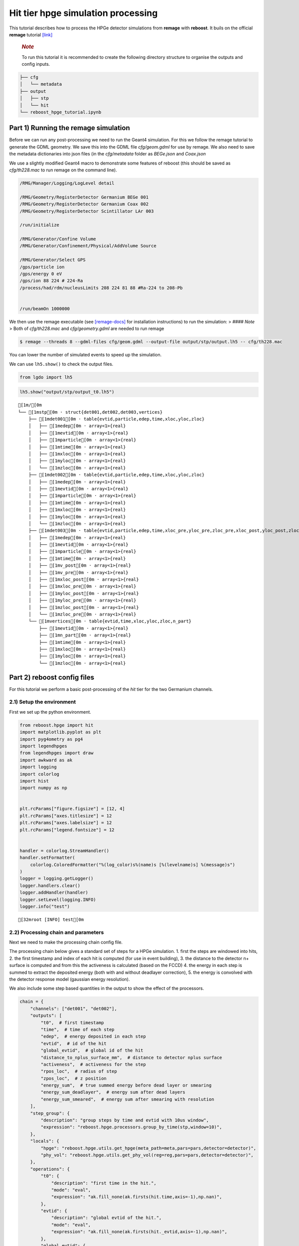 Hit tier hpge simulation processing
===================================

This tutorial describes how to process the HPGe detector simulations
from **remage** with **reboost**. It buils on the official **remage**
tutorial
`[link] <https://remage.readthedocs.io/en/stable/tutorial.html>`__

   .. rubric:: *Note*
      :name: note

   To run this tutorial it is recommended to create the following
   directory structure to organise the outputs and config inputs.

.. code:: text

   ├── cfg
   │   └── metadata
   ├── output
   │   ├── stp
   │   └── hit
   └── reboost_hpge_tutorial.ipynb

Part 1) Running the remage simulation
-------------------------------------

Before we can run any post-processing we need to run the Geant4
simulation. For this we follow the remage tutorial to generate the GDML
geometry. We save this into the GDML file *cfg/geom.gdml* for use by
remage. We also need to save the metadata dictionaries into json files
(in the *cfg/metadata* folder as *BEGe.json* and *Coax.json*

We use a slightly modified Geant4 macro to demonstrate some features of
reboost (this should be saved as *cfg/th228.mac* to run remage on the
command line).

.. code:: text

   /RMG/Manager/Logging/LogLevel detail

   /RMG/Geometry/RegisterDetector Germanium BEGe 001
   /RMG/Geometry/RegisterDetector Germanium Coax 002
   /RMG/Geometry/RegisterDetector Scintillator LAr 003

   /run/initialize

   /RMG/Generator/Confine Volume
   /RMG/Generator/Confinement/Physical/AddVolume Source

   /RMG/Generator/Select GPS
   /gps/particle ion
   /gps/energy 0 eV
   /gps/ion 88 224 # 224-Ra
   /process/had/rdm/nucleusLimits 208 224 81 88 #Ra-224 to 208-Pb


   /run/beamOn 1000000

We then use the remage executable (see
`[remage-docs] <https://remage.readthedocs.io/en/stable/>`__ for
installation instructions) to run the simulation: > #### *Note* > Both
of *cfg/th228.mac* and *cfg/geometry.gdml* are needed to run remage

.. code:: console

   $ remage --threads 8 --gdml-files cfg/geom.gdml --output-file output/stp/output.lh5 -- cfg/th228.mac

You can lower the number of simulated events to speed up the simulation.

We can use ``lh5.show()`` to check the output files.

.. code:: python

    from lgdo import lh5

.. code:: python

    lh5.show("output/stp/output_t0.lh5")


.. parsed-literal::

    [1m/[0m
    └── [1mstp[0m · struct{det001,det002,det003,vertices}
        ├── [1mdet001[0m · table{evtid,particle,edep,time,xloc,yloc,zloc}
        │   ├── [1medep[0m · array<1>{real}
        │   ├── [1mevtid[0m · array<1>{real}
        │   ├── [1mparticle[0m · array<1>{real}
        │   ├── [1mtime[0m · array<1>{real}
        │   ├── [1mxloc[0m · array<1>{real}
        │   ├── [1myloc[0m · array<1>{real}
        │   └── [1mzloc[0m · array<1>{real}
        ├── [1mdet002[0m · table{evtid,particle,edep,time,xloc,yloc,zloc}
        │   ├── [1medep[0m · array<1>{real}
        │   ├── [1mevtid[0m · array<1>{real}
        │   ├── [1mparticle[0m · array<1>{real}
        │   ├── [1mtime[0m · array<1>{real}
        │   ├── [1mxloc[0m · array<1>{real}
        │   ├── [1myloc[0m · array<1>{real}
        │   └── [1mzloc[0m · array<1>{real}
        ├── [1mdet003[0m · table{evtid,particle,edep,time,xloc_pre,yloc_pre,zloc_pre,xloc_post,yloc_post,zloc_post,v_pre,v_post}
        │   ├── [1medep[0m · array<1>{real}
        │   ├── [1mevtid[0m · array<1>{real}
        │   ├── [1mparticle[0m · array<1>{real}
        │   ├── [1mtime[0m · array<1>{real}
        │   ├── [1mv_post[0m · array<1>{real}
        │   ├── [1mv_pre[0m · array<1>{real}
        │   ├── [1mxloc_post[0m · array<1>{real}
        │   ├── [1mxloc_pre[0m · array<1>{real}
        │   ├── [1myloc_post[0m · array<1>{real}
        │   ├── [1myloc_pre[0m · array<1>{real}
        │   ├── [1mzloc_post[0m · array<1>{real}
        │   └── [1mzloc_pre[0m · array<1>{real}
        └── [1mvertices[0m · table{evtid,time,xloc,yloc,zloc,n_part}
            ├── [1mevtid[0m · array<1>{real}
            ├── [1mn_part[0m · array<1>{real}
            ├── [1mtime[0m · array<1>{real}
            ├── [1mxloc[0m · array<1>{real}
            ├── [1myloc[0m · array<1>{real}
            └── [1mzloc[0m · array<1>{real}


Part 2) reboost config files
----------------------------

For this tutorial we perform a basic post-processing of the *hit* tier
for the two Germanium channels.

2.1) Setup the environment
~~~~~~~~~~~~~~~~~~~~~~~~~~

First we set up the python environment.

.. code:: python

    from reboost.hpge import hit
    import matplotlib.pyplot as plt
    import pyg4ometry as pg4
    import legendhpges
    from legendhpges import draw
    import awkward as ak
    import logging
    import colorlog
    import hist
    import numpy as np


    plt.rcParams["figure.figsize"] = [12, 4]
    plt.rcParams["axes.titlesize"] = 12
    plt.rcParams["axes.labelsize"] = 12
    plt.rcParams["legend.fontsize"] = 12


    handler = colorlog.StreamHandler()
    handler.setFormatter(
        colorlog.ColoredFormatter("%(log_color)s%(name)s [%(levelname)s] %(message)s")
    )
    logger = logging.getLogger()
    logger.handlers.clear()
    logger.addHandler(handler)
    logger.setLevel(logging.INFO)
    logger.info("test")




.. parsed-literal::

    [32mroot [INFO] test[0m


2.2) Processing chain and parameters
~~~~~~~~~~~~~~~~~~~~~~~~~~~~~~~~~~~~

Next we need to make the processing chain config file.

The processing chain below gives a standard set of steps for a HPGe
simulation. 1. first the steps are windowed into hits, 2. the first
timestamp and index of each hit is computed (for use in event building),
3. the distance to the detector n+ surface is computed and from this the
activeness is calculated (based on the FCCD) 4. the energy in each step
is summed to extract the deposited energy (both with and without
deadlayer correction), 5. the energy is convolved with the detector
response model (gaussian energy resolution).

We also include some step based quantities in the output to show the
effect of the processors.

.. code:: python

    chain = {
        "channels": ["det001", "det002"],
        "outputs": [
            "t0",  # first timestamp
            "time",  # time of each step
            "edep",  # energy deposited in each step
            "evtid",  # id of the hit
            "global_evtid",  # global id of the hit
            "distance_to_nplus_surface_mm",  # distance to detector nplus surface
            "activeness",  # activeness for the step
            "rpos_loc",  # radius of step
            "zpos_loc",  # z position
            "energy_sum",  # true summed energy before dead layer or smearing
            "energy_sum_deadlayer",  # energy sum after dead layers
            "energy_sum_smeared",  # energy sum after smearing with resolution
        ],
        "step_group": {
            "description": "group steps by time and evtid with 10us window",
            "expression": "reboost.hpge.processors.group_by_time(stp,window=10)",
        },
        "locals": {
            "hpge": "reboost.hpge.utils.get_hpge(meta_path=meta,pars=pars,detector=detector)",
            "phy_vol": "reboost.hpge.utils.get_phy_vol(reg=reg,pars=pars,detector=detector)",
        },
        "operations": {
            "t0": {
                "description": "first time in the hit.",
                "mode": "eval",
                "expression": "ak.fill_none(ak.firsts(hit.time,axis=-1),np.nan)",
            },
            "evtid": {
                "description": "global evtid of the hit.",
                "mode": "eval",
                "expression": "ak.fill_none(ak.firsts(hit._evtid,axis=-1),np.nan)",
            },
            "global_evtid": {
                "description": "global evtid of the hit.",
                "mode": "eval",
                "expression": "ak.fill_none(ak.firsts(hit._global_evtid,axis=-1),np.nan)",
            },
            "distance_to_nplus_surface_mm": {
                "description": "distance to the nplus surface in mm",
                "mode": "function",
                "expression": "reboost.hpge.processors.distance_to_surface(hit.xloc, hit.yloc, hit.zloc, hpge, phy_vol.position.eval(), surface_type='nplus',unit='m')",
            },
            "activeness": {
                "description": "activness based on FCCD (no TL)",
                "mode": "eval",
                "expression": "ak.where(hit.distance_to_nplus_surface_mm<pars.fccd_in_mm,0,1)",
            },
            "rpos_loc": {
                "description": "Local radius ",
                "mode": "eval",
                "expression": "((1000*hit.xloc-phy_vol.position.eval()[0])**2+(1000*hit.yloc-phy_vol.position.eval()[1])**2)**0.5",
            },
            "zpos_loc": {
                "description": "Local z ",
                "mode": "eval",
                "expression": "1000*hit.zloc-phy_vol.position.eval()[2]",
            },
            "energy_sum": {
                "description": "truth summed energy in the hit.",
                "mode": "eval",
                "expression": "ak.sum(hit.edep,axis=-1)",
            },
            "energy_sum_deadlayer": {
                "description": "summed energy in the hit after deadlayr",
                "mode": "eval",
                "expression": "ak.sum(hit.edep*hit.activeness,axis=-1)",
            },
            "energy_sum_smeared": {
                "description": "summed energy after convolution with energy response.",
                "mode": "function",
                "expression": "reboost.hpge.processors.smear_energies(hit.energy_sum_deadlayer,reso=pars.fwhm_in_keV/2.355)",
            },
        },
    }

We also create our parameters file.

.. code:: python

    pars = {
        "det001": {
            "meta_name": "BEGe.json",
            "phy_vol_name": "BEGe",
            "fwhm_in_keV": 2.69,
            "fccd_in_mm": 1.420,  # dead layer in mm
        },
        "det002": {
            "meta_name": "Coax.json",
            "phy_vol_name": "Coax",
            "fwhm_in_keV": 4.420,
            "fccd_in_mm": 2.69,
        },
    }

Part 3) Running the processing
------------------------------

Now we can run our post-processing

.. code:: python

    hit.build_hit(
        file_out="output/hit/output.lh5",
        list_file_in="output/stp/*.lh5",
        out_field="hit",
        in_field="stp",
        proc_config=chain,
        pars=pars,
        gdml="cfg/geom.gdml",
        metadata_path="cfg/metadata/",
        merge_input_files=True,
    )



.. parsed-literal::

    [32mreboost.hpge.utils [INFO] files contain [1252152, 1248990, 1244422, 1248990, 1258476, 1252152, 1252152, 1242666] events[0m
    [32mreboost.hpge.hit [INFO] ...running hit tier for output/stp/output_t0.lh5 and det001[0m
    [32mreboost.hpge.hit [INFO] ...running hit tier for output/stp/output_t0.lh5 and det002[0m
    [32mreboost.hpge.hit [INFO] ...running hit tier for output/stp/output_t1.lh5 and det001[0m
    [32mreboost.hpge.hit [INFO] ...running hit tier for output/stp/output_t1.lh5 and det002[0m
    [32mreboost.hpge.hit [INFO] ...running hit tier for output/stp/output_t2.lh5 and det001[0m
    [32mreboost.hpge.hit [INFO] ...running hit tier for output/stp/output_t2.lh5 and det002[0m
    [32mreboost.hpge.hit [INFO] ...running hit tier for output/stp/output_t3.lh5 and det001[0m
    [32mreboost.hpge.hit [INFO] ...running hit tier for output/stp/output_t3.lh5 and det002[0m
    [32mreboost.hpge.hit [INFO] ...running hit tier for output/stp/output_t4.lh5 and det001[0m
    [32mreboost.hpge.hit [INFO] ...running hit tier for output/stp/output_t4.lh5 and det002[0m
    [32mreboost.hpge.hit [INFO] ...running hit tier for output/stp/output_t5.lh5 and det001[0m
    [32mreboost.hpge.hit [INFO] ...running hit tier for output/stp/output_t5.lh5 and det002[0m
    [32mreboost.hpge.hit [INFO] ...running hit tier for output/stp/output_t6.lh5 and det001[0m
    [32mreboost.hpge.hit [INFO] ...running hit tier for output/stp/output_t6.lh5 and det002[0m
    [32mreboost.hpge.hit [INFO] ...running hit tier for output/stp/output_t7.lh5 and det001[0m
    [32mreboost.hpge.hit [INFO] ...running hit tier for output/stp/output_t7.lh5 and det002[0m


.. parsed-literal::

    CPU times: user 2min 38s, sys: 4.73 s, total: 2min 42s
    Wall time: 2min 45s


The debugging info printed by *reboost* shows the program iterating over
the files and appending to the output file. Now we can print our output
file structure showing the new *hit* oriented data format.

.. code:: python

    lh5.show("output/hit/output.lh5")


.. parsed-literal::

    [1m/[0m
    ├── [1mdet001[0m · HDF5 group
    │   └── [1mhit[0m · table{edep,time,t0,evtid,global_evtid,distance_to_nplus_surface_mm,activeness,rpos_loc,zpos_loc,energy_sum,energy_sum_deadlayer,energy_sum_smeared}
    │       ├── [1mactiveness[0m · array<1>{array<1>{real}}
    │       │   ├── [1mcumulative_length[0m · array<1>{real}
    │       │   └── [1mflattened_data[0m · array<1>{real}
    │       ├── [1mdistance_to_nplus_surface_mm[0m · array<1>{array<1>{real}}
    │       │   ├── [1mcumulative_length[0m · array<1>{real}
    │       │   └── [1mflattened_data[0m · array<1>{real}
    │       ├── [1medep[0m · array<1>{array<1>{real}}
    │       │   ├── [1mcumulative_length[0m · array<1>{real}
    │       │   └── [1mflattened_data[0m · array<1>{real}
    │       ├── [1menergy_sum[0m · array<1>{real}
    │       ├── [1menergy_sum_deadlayer[0m · array<1>{real}
    │       ├── [1menergy_sum_smeared[0m · array<1>{real}
    │       ├── [1mevtid[0m · array<1>{real}
    │       ├── [1mglobal_evtid[0m · array<1>{real}
    │       ├── [1mrpos_loc[0m · array<1>{array<1>{real}}
    │       │   ├── [1mcumulative_length[0m · array<1>{real}
    │       │   └── [1mflattened_data[0m · array<1>{real}
    │       ├── [1mt0[0m · array<1>{real}
    │       ├── [1mtime[0m · array<1>{array<1>{real}}
    │       │   ├── [1mcumulative_length[0m · array<1>{real}
    │       │   └── [1mflattened_data[0m · array<1>{real}
    │       └── [1mzpos_loc[0m · array<1>{array<1>{real}}
    │           ├── [1mcumulative_length[0m · array<1>{real}
    │           └── [1mflattened_data[0m · array<1>{real}
    └── [1mdet002[0m · HDF5 group
        └── [1mhit[0m · table{edep,time,t0,evtid,global_evtid,distance_to_nplus_surface_mm,activeness,rpos_loc,zpos_loc,energy_sum,energy_sum_deadlayer,energy_sum_smeared}
            ├── [1mactiveness[0m · array<1>{array<1>{real}}
            │   ├── [1mcumulative_length[0m · array<1>{real}
            │   └── [1mflattened_data[0m · array<1>{real}
            ├── [1mdistance_to_nplus_surface_mm[0m · array<1>{array<1>{real}}
            │   ├── [1mcumulative_length[0m · array<1>{real}
            │   └── [1mflattened_data[0m · array<1>{real}
            ├── [1medep[0m · array<1>{array<1>{real}}
            │   ├── [1mcumulative_length[0m · array<1>{real}
            │   └── [1mflattened_data[0m · array<1>{real}
            ├── [1menergy_sum[0m · array<1>{real}
            ├── [1menergy_sum_deadlayer[0m · array<1>{real}
            ├── [1menergy_sum_smeared[0m · array<1>{real}
            ├── [1mevtid[0m · array<1>{real}
            ├── [1mglobal_evtid[0m · array<1>{real}
            ├── [1mrpos_loc[0m · array<1>{array<1>{real}}
            │   ├── [1mcumulative_length[0m · array<1>{real}
            │   └── [1mflattened_data[0m · array<1>{real}
            ├── [1mt0[0m · array<1>{real}
            ├── [1mtime[0m · array<1>{array<1>{real}}
            │   ├── [1mcumulative_length[0m · array<1>{real}
            │   └── [1mflattened_data[0m · array<1>{real}
            └── [1mzpos_loc[0m · array<1>{array<1>{real}}
                ├── [1mcumulative_length[0m · array<1>{real}
                └── [1mflattened_data[0m · array<1>{real}


The new format is a factor of x17 times smaller than the input file due
to the removal of many *step* based fields which use a lot of memory and
due to the removal of the *vertices* table and the LAr hits. So we can
easily read the whole file into memory. We use *awkward* to analyse the
output files.

.. code:: python

    data_det001 = lh5.read_as("det001/hit", "output/hit/output.lh5", "ak")
    data_det002 = lh5.read_as("det002/hit", "output/hit/output.lh5", "ak")

.. code:: python

    data_det001




.. raw:: html

    <pre>[{edep: [0.0826, 0.00863, ..., 32.3], time: [1.32e+15, ...], t0: 1.32e+15, ...},
     {edep: [0.103, 0.0256, ..., 37.6, 6.44], time: [...], t0: 1.24e+15, ...},
     {edep: [0.0824, 0.00863, ..., 16.8], time: [2.21e+14, ...], t0: 2.21e+14, ...},
     {edep: [0.101, 0.0802, ..., 20.9], time: [9.09e+14, ...], t0: 9.09e+14, ...},
     {edep: [0.00332, 0.0171, ..., 45, 27.7], time: [...], t0: 4.26e+13, ...},
     {edep: [0.0845, 0.00863, ..., 27.9], time: [6.86e+14, ...], t0: 6.86e+14, ...},
     {edep: [0.0065, 0.255, ..., 41.5, 2.69], time: [...], t0: 1.24e+14, ...},
     {edep: [0.0388, 0.188, ..., 1.1, 41.5], time: [...], t0: 6.48e+14, ...},
     {edep: [0.00332, 0.116, ..., 16.2], time: [4.39e+14, ...], t0: 4.39e+14, ...},
     {edep: [0.00615, 0.0204, ..., 22.1], time: [7.11e+14, ...], t0: 7.11e+14, ...},
     ...,
     {edep: [0.19, 0.0171, ..., 42.2, 10.9], time: [...], t0: 1.1e+15, ...},
     {edep: [0.0118, 0.0303, ..., 34.5, 21.4], time: [...], t0: 1.51e+15, ...},
     {edep: [0.0204, 0.152, ..., 2.79, 51.9], time: [...], t0: 9.73e+14, ...},
     {edep: [0.118, 0.0254, ..., 41.2, 38.6], time: [...], t0: 9.67e+14, ...},
     {edep: [0.0824, 0.0254, ..., 34.6, 18.9], time: [...], t0: 6.64e+14, ...},
     {edep: [0.148, 0.0802, ..., 40.9, 24], time: [...], t0: 5.56e+14, ...},
     {edep: [0.022, 0.0148, ..., 34.8, 11.9], time: [...], t0: 6.52e+14, ...},
     {edep: [0.0155, 0.118, ..., 0.458, 9.65], time: [...], t0: 3.97e+14, ...},
     {edep: [0.0065, 0.00615, ..., 13.7], time: [3.98e+14, ...], t0: 3.98e+14, ...}]
    --------------------------------------------------------------------------------
    type: 835793 * {
        edep: var * float64,
        time: var * float64,
        t0: float64,
        evtid: float64,
        global_evtid: float64,
        distance_to_nplus_surface_mm: var * float64,
        activeness: var * int64,
        rpos_loc: var * float64,
        zpos_loc: var * float64,
        energy_sum: float64,
        energy_sum_deadlayer: float64,
        energy_sum_smeared: float64
    }</pre>



Part 4) Steps in a standard processing chain
--------------------------------------------

The next part of the tutorial gives more details on each step of the
processing chain.

4.1) Windowing
~~~~~~~~~~~~~~

We can compare the decay index (“evtid” in the “stp” file) to the index
of the “hit”, the row of the hit table. We see that only some decays
correspond to “hits” in the detector, as we expect. We also see that a
single decay does not often produce multiple hits. This is also expected
since the probability of detection is fairly low.

.. code:: python

    plt.scatter(
        np.sort(data_det001.global_evtid), np.arange(len(data_det001)), marker=".", alpha=1
    )
    plt.xlabel("Decay index (evtid)")
    plt.ylabel("Hit Index")
    plt.grid()
    plt.xlim(0, 1000)
    plt.ylim(0, 100)




.. parsed-literal::

    (0.0, 100.0)




.. image:: images/output_20_1.png


However, we can use some array manipulation to extract decay index with
multiple hits, by plotting the times we see the effect of the windowing.

.. code:: python

    def plot_times(times: ak.Array, xrange=None, sub_zero=False, **kwargs):
        fig, ax = plt.subplots()
        for idx, _time in enumerate(times):
            if sub_zero:
                _time = _time - ak.min(_time)
            h = hist.new.Reg(
                100,
                (ak.min(times) / 1e9),
                (ak.max(times) / 1e9) + 1,
                name="Time since event start [s]",
            ).Double()
            h.fill(_time / 1e9)
            h.plot(**kwargs, label=f"Hit {idx}")
            ax.legend()
            ax.set_yscale("log")
            if xrange is not None:
                ax.set_xlim(*xrange)


.. code:: python

    unique, counts = np.unique(data_det001.global_evtid, return_counts=True)

.. code:: python

    plot_times(
        data_det001[data_det001.global_evtid == unique[counts > 1][1]].time,
        histtype="step",
        yerr=False,
    )




.. image:: images/output_24_0.png


4.2) Distance to surface and dead layer
~~~~~~~~~~~~~~~~~~~~~~~~~~~~~~~~~~~~~~~

One of the important step in the post-processing of HPGe detector
simulations is the detector activeness mapping. Energy deposited close
to the surface of the Germanium detector will result in incomplete
charge collection and a degraded signal. To account for this we added a
processor to compute the distance to the detector surface (based on
``legendhpges.base.HPGe.distance_to_surface()``)

For the steps in the detector we extracted in the processing chain the
local r and z coordinates and we can plot maps of the distance to the
detector surface and the activeness for each step. We select only events
within 5 mm of the surface for the first plots. We can see that the
processor works as expected.

.. code:: python

    def plot_map(field, scale="BuPu", clab="Distance [mm]"):
        fig, axs = plt.subplots(1, 2, figsize=(12, 4), sharey=True)
        n = 100000
        for idx, (data, config) in enumerate(
            zip(
                [data_det001, data_det002],
                ["cfg/metadata/BEGe.json", "cfg/metadata/Coax.json"],
            )
        ):
            reg = pg4.geant4.Registry()
            hpge = legendhpges.make_hpge(config, registry=reg)

            legendhpges.draw.plot_profile(hpge, split_by_type=True, axes=axs[idx])
            rng = np.random.default_rng()
            r = rng.choice(
                [-1, 1], p=[0.5, 0.5], size=len(ak.flatten(data.rpos_loc))
            ) * ak.flatten(data.rpos_loc)
            z = ak.flatten(data.zpos_loc)
            c = ak.flatten(data[field])
            cut = c < 5

            s = axs[idx].scatter(
                r[cut][0:n],
                z[cut][0:n],
                c=c[cut][0:n],
                marker=".",
                label="gen. points",
                cmap=scale,
            )
            # axs[idx].axis("equal")

            if idx == 0:
                axs[idx].set_ylabel("Height [mm]")
            c = plt.colorbar(s)
            c.set_label(clab)

            axs[idx].set_xlabel("Radius [mm]")


.. code:: python

    plot_map("distance_to_nplus_surface_mm")


.. parsed-literal::

    [32mroot [INFO] genericpolycone.antlr>[0m
    [32mroot [INFO] genericpolyhedra.antlr>[0m
    [32mroot [INFO] visualisation.Mesh.getBoundingBox> [-36.98, -36.98, 0.0] [36.98, 36.98, 29.46][0m
    [32mroot [INFO] box.pycsgmesh> getBoundingBoxMesh[0m
    [32mroot [INFO] genericpolycone.antlr>[0m
    [32mroot [INFO] genericpolyhedra.antlr>[0m
    [32mroot [INFO] visualisation.Mesh.getBoundingBox> [-38.25, -38.25, 0.0] [38.25, 38.25, 84.0][0m
    [32mroot [INFO] box.pycsgmesh> getBoundingBoxMesh[0m



.. image:: images/output_27_1.png


.. code:: python

    plot_map("activeness", clab="Activeness", scale="viridis")


.. parsed-literal::

    [32mroot [INFO] genericpolycone.antlr>[0m
    [32mroot [INFO] genericpolyhedra.antlr>[0m
    [32mroot [INFO] visualisation.Mesh.getBoundingBox> [-36.98, -36.98, 0.0] [36.98, 36.98, 29.46][0m
    [32mroot [INFO] box.pycsgmesh> getBoundingBoxMesh[0m
    [32mroot [INFO] genericpolycone.antlr>[0m
    [32mroot [INFO] genericpolyhedra.antlr>[0m
    [32mroot [INFO] visualisation.Mesh.getBoundingBox> [-38.25, -38.25, 0.0] [38.25, 38.25, 84.0][0m
    [32mroot [INFO] box.pycsgmesh> getBoundingBoxMesh[0m



.. image:: images/output_28_1.png


We can also plot a histogram of the distance to the surface.

.. code:: python

    def plot_distances(axes, distances, xrange=None, label=" ", **kwargs):
        h = hist.new.Reg(100, *xrange, name="Distance to n+ surface [mm]").Double()
        h.fill(distances)
        h.plot(**kwargs, label=label)
        axes.legend()
        axes.set_yscale("log")
        if xrange is not None:
            ax.set_xlim(*xrange)


.. code:: python

    fig, ax = plt.subplots()
    plot_distances(
        ax,
        ak.flatten(data_det001.distance_to_nplus_surface_mm),
        xrange=(0, 35),
        label="BEGe",
        histtype="step",
        yerr=False,
    )
    plot_distances(
        ax,
        ak.flatten(data_det002.distance_to_nplus_surface_mm),
        xrange=(0, 35),
        label="Coax",
        histtype="step",
        yerr=False,
    )




.. image:: images/output_31_0.png


4.3) Summed energies
~~~~~~~~~~~~~~~~~~~~

Our processing chain also sums the energies of the hits, both before and
after weighting by the activeness.

.. code:: python

    def plot_energy(axes, energy, bins=400, xrange=None, label=" ", log_y=True, **kwargs):
        h = hist.new.Reg(bins, *xrange, name="energy [keV]").Double()
        h.fill(energy)
        h.plot(**kwargs, label=label)
        axes.legend()
        if log_y:
            axes.set_yscale("log")
        if xrange is not None:
            axes.set_xlim(*xrange)

.. code:: python

    fig, ax = plt.subplots()
    ax.set_title("BEGe energy spectrum")
    plot_energy(
        ax, data_det001.energy_sum, yerr=False, label="True energy", xrange=(0, 4000)
    )
    plot_energy(
        ax,
        data_det001.energy_sum_deadlayer,
        yerr=False,
        label="Energy after dead layer",
        xrange=(0, 4000),
    )



.. image:: images/output_34_0.png


.. code:: python

    fig, ax = plt.subplots()
    ax.set_title("COAX energy spectrum")
    plot_energy(
        ax, data_det002.energy_sum, yerr=False, label="True energy", xrange=(0, 4000)
    )
    plot_energy(
        ax,
        data_det002.energy_sum_deadlayer,
        yerr=False,
        label="Energy after dead layer",
        xrange=(0, 4000),
    )



.. image:: images/output_35_0.png


4.4) Smearing
~~~~~~~~~~~~~

The final step in the processing chain smeared the energies by the
energy resolution. This represents a general class of processors based
on ‘’heuristic’’ models. Other similar processors could be implemented
in a similar way. It would also be simple to use instead an energy
dependent resolution curve. To see the effect we have to zoom into the
2615 keV peak.

.. code:: python

    fig, axs = plt.subplots()
    plot_energy(
        axs,
        data_det001.energy_sum_smeared,
        yerr=False,
        label="BEGe",
        xrange=(2600, 2630),
        log_y=False,
        bins=150,
        density=True,
    )
    plot_energy(
        axs,
        data_det002.energy_sum_smeared,
        yerr=False,
        label="COAX",
        xrange=(2600, 2630),
        log_y=False,
        bins=150,
        density=True,
    )



.. image:: images/output_37_0.png


We see clearly the worse energy resolution for the COAX detector. > **To
Do**: add a gaussian fit of this.

Part 5) Adding a new processor
~~~~~~~~~~~~~~~~~~~~~~~~~~~~~~

The next part of the tutorial describes how to add a new processor to
the chain. We use as an example spatial *clustering* of steps. This will
be added later.
